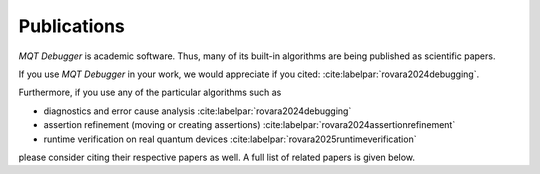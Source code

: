 Publications
============

.. *MQT Debugger* is academic software. Thus, many of its built-in algorithms have been published as scientific papers.

.. *MQT Debugger* is academic software. Thus, its built-in algorithms have been published as a scientific paper.

*MQT Debugger* is academic software. Thus, many of its built-in algorithms are being published as scientific papers.

If you use *MQT Debugger* in your work, we would appreciate if you cited: :cite:labelpar:`rovara2024debugging`.

Furthermore, if you use any of the particular algorithms such as

- diagnostics and error cause analysis :cite:labelpar:`rovara2024debugging`
- assertion refinement (moving or creating assertions) :cite:labelpar:`rovara2024assertionrefinement`
- runtime verification on real quantum devices :cite:labelpar:`rovara2025runtimeverification`

please consider citing their respective papers as well. A full list of related papers is given below.

.. bibliography::
